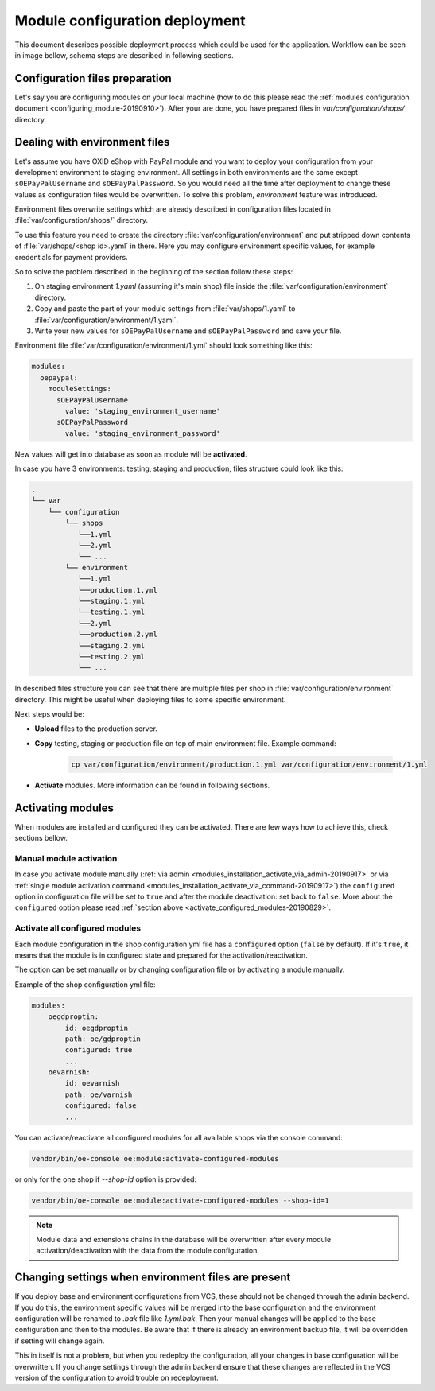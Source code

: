 Module configuration deployment
===============================

This document describes possible deployment process which could be used for the application.
Workflow can be seen in image bellow, schema steps are described in following sections.

.. uml::

    @startuml

    (*)--> "User prepares configuration files"
    --> "User prepares/creates environment files"
    "User prepares/creates environment files" --> "environment/production.1.yaml"
    "User prepares/creates environment files" --> "environment/staging.1.yaml"
    "User prepares/creates environment files" --> "environment/testing.1.yaml"
    "environment/production.1.yaml" --> "Uploads files to servers"
    "environment/staging.1.yaml" --> "Uploads files to servers"
    "environment/testing.1.yaml" --> "Uploads files to servers"
    --> "Copy files according current\n environment to environment/1.yaml"
    --> "Executes module \nactivation command(s)"
    --> (*)

    @enduml


Configuration files preparation
-------------------------------

Let's say you are configuring modules on your local machine (how to do this please read the
:ref:`modules configuration document <configuring_module-20190910>`). After your are done, you have prepared files in
`var/configuration/shops/` directory.

Dealing with environment files
------------------------------

Let's assume you have OXID eShop with PayPal module and you want to deploy your configuration from your development
environment to staging environment. All settings in both environments are the same except ``sOEPayPalUsername``
and ``sOEPayPalPassword``. So you would need all the time after deployment to change these values
as configuration files would be overwritten. To solve this problem, `environment` feature
was introduced.

Environment files overwrite settings which are already described in configuration files located in
:file:`var/configuration/shops/` directory.

To use this feature you need to create the directory :file:`var/configuration/environment` and put stripped down contents
of :file:`var/shops/<shop id>.yaml` in there. Here you may configure environment specific values, for example
credentials for payment providers.

So to solve the problem described in the beginning of the section follow these steps:

1. On staging environment `1.yaml` (assuming it's main shop)
   file inside the :file:`var/configuration/environment` directory.
2. Copy and paste the part of your module settings from :file:`var/shops/1.yaml`
   to :file:`var/configuration/environment/1.yaml`.
3. Write your new values  for ``sOEPayPalUsername`` and ``sOEPayPalPassword`` and save your file.

Environment file :file:`var/configuration/environment/1.yml` should look something like this:

.. code:: yaml

    modules:
      oepaypal:
        moduleSettings:
          sOEPayPalUsername
            value: 'staging_environment_username'
          sOEPayPalPassword
            value: 'staging_environment_password'

New values will get into database as soon as module will be **activated**.

In case you have 3 environments: testing, staging and production, files structure could look like this:

.. code::

  .
  └── var
      └── configuration
          └── shops
             └──1.yml
             └──2.yml
             └── ...
          └── environment
             └──1.yml
             └──production.1.yml
             └──staging.1.yml
             └──testing.1.yml
             └──2.yml
             └──production.2.yml
             └──staging.2.yml
             └──testing.2.yml
             └── ...

In described files structure you can see that there are multiple
files per shop in :file:`var/configuration/environment` directory. This might be useful when deploying files to some
specific environment.

Next steps would be:

* **Upload** files to the production server.
* **Copy** testing, staging or production file on top of main environment file. Example command:

    .. code:: bash

        cp var/configuration/environment/production.1.yml var/configuration/environment/1.yml

* **Activate** modules. More information can be found in following sections.

Activating modules
------------------

When modules are installed and configured they can be activated. There are few ways how to achieve this, check sections
bellow.

Manual module activation
^^^^^^^^^^^^^^^^^^^^^^^^

In case you activate module manually (:ref:`via admin <modules_installation_activate_via_admin-20190917>`
or via :ref:`single module activation command <modules_installation_activate_via_command-20190917>`)
the ``configured`` option in configuration file will be set to ``true`` and after the module deactivation:
set back to ``false``. More about the ``configured`` option please read
:ref:`section above <activate_configured_modules-20190829>`.

.. _activate_configured_modules-20190829:

Activate all configured modules
^^^^^^^^^^^^^^^^^^^^^^^^^^^^^^^

Each module configuration in the shop configuration yml file has a ``configured``
option (``false`` by default). If it's ``true``, it means that the module is in configured state and prepared
for the activation/reactivation.

The option can be set manually or by changing configuration file or by activating a module manually.

Example of the shop configuration yml file:

.. code:: yaml

    modules:
        oegdproptin:
            id: oegdproptin
            path: oe/gdproptin
            configured: true
            ...
        oevarnish:
            id: oevarnish
            path: oe/varnish
            configured: false
            ...

You can activate/reactivate all configured modules for all available shops via the console command:

.. code:: bash

    vendor/bin/oe-console oe:module:activate-configured-modules

or only for the one shop if `--shop-id` option is provided:

.. code:: bash

    vendor/bin/oe-console oe:module:activate-configured-modules --shop-id=1

.. note::

  Module data and extensions chains in the database will be overwritten after every module
  activation/deactivation with the data from the module configuration.

Changing settings when environment files are present
----------------------------------------------------

If you deploy base and environment configurations from VCS, these should not be changed
through the admin backend. If you do this, the environment specific values will be
merged into the base configuration and the environment configuration will be renamed to `.bak` file like `1.yml.bak`.
Then your manual changes will be applied to the base configuration and then to the
modules. Be aware that if there is already an environment backup file, it will be overridden if setting  will change again.

This in itself is not a problem, but when you redeploy the configuration, all your
changes in base configuration will be overwritten. If you change settings through the admin backend
ensure that these changes are reflected in the VCS version of the configuration to avoid trouble on redeployment.
